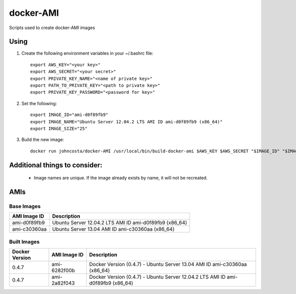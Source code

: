 docker-AMI
==========

Scripts used to create docker-AMI images

Using
-----


1) Create the following environment variables in your ~/.bashrc file::

    export AWS_KEY="<your key>"
    export AWS_SECRET="<your secret>"
    export PRIVATE_KEY_NAME="<name of private key>"
    export PATH_TO_PRIVATE_KEY="<path to private key>"
    export PRIVATE_KEY_PASSWORD="<password for key>"


2) Set the following::

    export IMAGE_ID="ami-d0f89fb9"
    export IMAGE_NAME="Ubuntu Server 12.04.2 LTS AMI ID ami-d0f89fb9 (x86_64)"
    export IMAGE_SIZE="25"


3) Build the new image::

    docker run johncosta/docker-AMI /usr/local/bin/build-docker-ami $AWS_KEY $AWS_SECRET "$IMAGE_ID" "$IMAGE_NAME" "$PRIVATE_KEY_NAME" "$PATH_TO_PRIVATE_KEY" "$PRIVATE_KEY_PASSWORD" $IMAGE_SIZE


Additional things to consider:
------------------------------

 *  Image names are unique.  If the image already exists by name, it will not
    be recreated.

AMIs
----

Base Images
+++++++++++

+--------------+-----------------------------------------------------------+ 
| AMI Image ID | Description                                               +
+==============+===========================================================+ 
| ami-d0f89fb9 | Ubuntu Server 12.04.2 LTS AMI ID ami-d0f89fb9 (x86_64)    |
+--------------+-----------------------------------------------------------+
| ami-c30360aa | Ubuntu Server 13.04 AMI ID ami-c30360aa (x86_64)          |
+--------------+-----------------------------------------------------------+

Built Images
++++++++++++

+----------------+--------------+---------------------------------------------------------------------------------+
| Docker Version | AMI Image ID | Description                                                                     +
+================+==============+=================================================================================+
| 0.4.7          | ami-6282f00b | Docker Version (0.4.7) - Ubuntu Server 13.04 AMI ID ami-c30360aa (x86_64)       |
+----------------+--------------+---------------------------------------------------------------------------------+
| 0.4.7          | ami-2a82f043 | Docker Version (0.4.7) - Ubuntu Server 12.04.2 LTS AMI ID ami-d0f89fb9 (x86_64) |
+----------------+--------------+---------------------------------------------------------------------------------+
